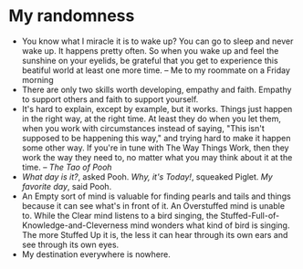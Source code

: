 * My randomness

- You know what I miracle it is to wake up? You can go to sleep and never wake
  up. It happens pretty often. So when you wake up and feel the sunshine on your
  eyelids, be grateful that you get to experience this beatiful world at least
  one more time. -- Me to my roommate on a Friday morning
- There are only two skills worth developing, empathy and faith. Empathy to
  support others and faith to support yourself.
- It's hard to explain, except by example, but it works. Things just happen in
  the right way, at the right time. At least they do when you let them, when you
  work with circumstances instead of saying, "This isn't supposed to be
  happening this way," and trying hard  to make it happen some other way. If
  you're in tune with The Way Things Work, then they work the way they need to,
  no matter what you may think about it at the time. -- /The Tao of Pooh/
- /What day is it?/, asked Pooh. /Why, it's Today!/, squeaked Piglet. /My
  favorite day/, said Pooh.
- An Empty sort of mind is valuable for finding pearls and tails and things
  because it can see what's in front of it. An Overstuffed mind is unable
  to. While the Clear mind listens to a bird singing, the
  Stuffed-Full-of-Knowledge-and-Cleverness mind wonders what kind of bird is
  singing. The more Stuffed Up it is, the less it can hear through its own ears
  and see through its own eyes.
- My destination everywhere is nowhere.
